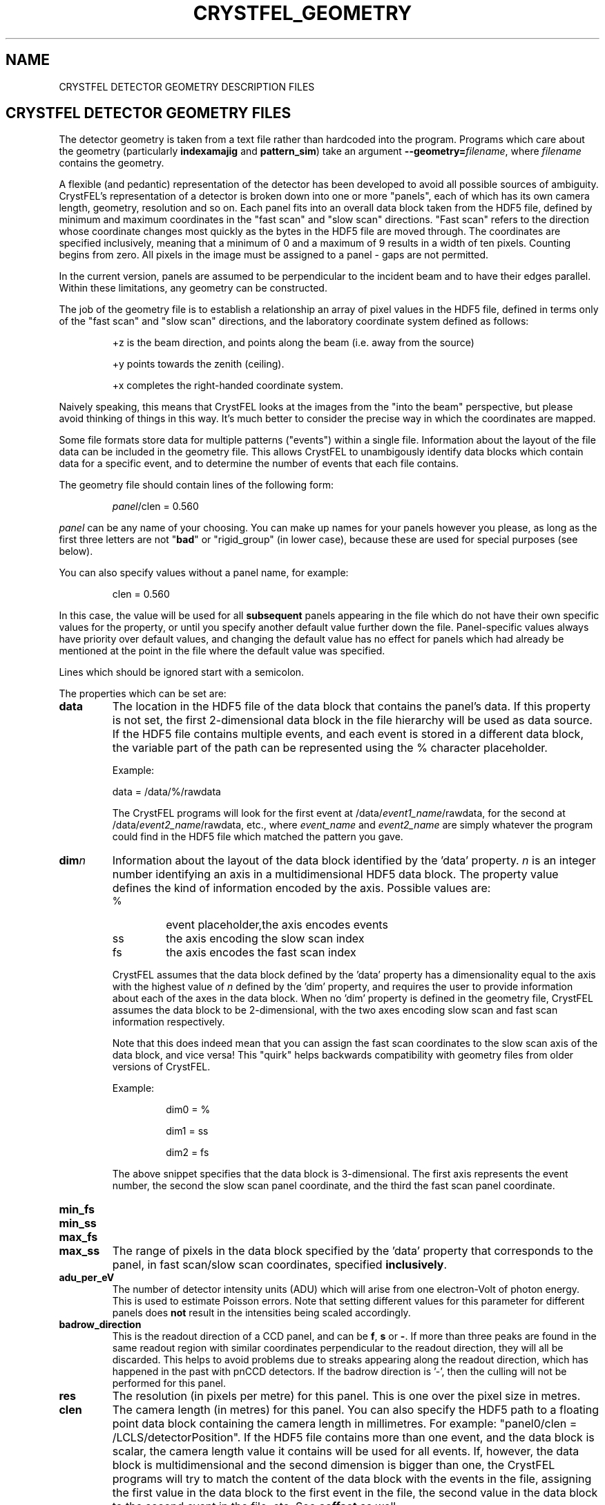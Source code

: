 .\"
.\" Geometry man page
.\"
.\" Copyright © 2012-2015 Deutsches Elektronen-Synchrotron DESY,
.\"                       a research centre of the Helmholtz Association.
.\"
.\" Part of CrystFEL - crystallography with a FEL
.\"

.TH CRYSTFEL\_GEOMETRY 5
.SH NAME
CRYSTFEL DETECTOR GEOMETRY DESCRIPTION FILES

.SH CRYSTFEL DETECTOR GEOMETRY FILES
The detector geometry is taken from a text file rather than hardcoded into the
program.  Programs which care about the geometry (particularly
\fBindexamajig\fR and \fBpattern_sim\fR) take an argument
\fB--geometry=\fR\fIfilename\fR, where \fIfilename\fR contains the geometry.
.PP
A flexible (and pedantic) representation of the detector has been developed to
avoid all possible sources of ambiguity.  CrystFEL's representation of a
detector is broken down into one or more "panels", each of which has its own
camera length, geometry, resolution and so on.  Each panel fits into an overall
data block taken from the HDF5 file, defined by minimum and maximum coordinates in
the "fast scan" and "slow scan" directions.  "Fast scan" refers to the direction
whose coordinate changes most quickly as the bytes in the HDF5 file are moved
through.  The coordinates are specified inclusively, meaning that a minimum of 0
and a maximum of 9 results in a width of ten pixels.  Counting begins from zero.
All pixels in the image must be assigned to a panel - gaps are not permitted.
.PP
In the current version, panels are assumed to be perpendicular to the incident
beam and to have their edges parallel.  Within these limitations, any geometry
can be constructed.

The job of the geometry file is to establish a relationship an array
of pixel values in the HDF5 file, defined in terms only of the "fast scan" and
"slow scan" directions, and the laboratory coordinate system defined as follows:

.IP
+z is the beam direction, and points along the beam (i.e. away from the source)

.IP
+y points towards the zenith (ceiling).

.IP
+x completes the right-handed coordinate system.

.PP
Naively speaking, this means that CrystFEL looks at the images from the "into the
beam" perspective, but please avoid thinking of things in this way.  It's much
better to consider the precise way in which the coordinates are mapped.

Some file formats store data for multiple patterns ("events") within a single file.
Information about the layout of the file data can be included in the geometry file.
This allows CrystFEL to unambigously identify data blocks which contain
data for a specific event, and to determine the number of events that each file contains.

The geometry file should contain lines of the following form:

.IP
\fIpanel\fR/clen = 0.560

.PP
\fIpanel\fR can be any name of your choosing.  You can make up names for your panels however you please, as long as the first three letters are not "\fBbad\fR" or "rigid_group" (in lower case), because these are used for special purposes (see below).

.PP
You can also specify values without a panel name, for example:

.IP
clen = 0.560

.PP
In this case, the value will be used for all \fBsubsequent\fR panels appearing in the file which do not have their own specific values for the property, or until you specify another default value further down the file.  Panel-specific values always have priority over default values, and changing the default value has no effect for panels which had already be mentioned at the point in the file where the default value was specified.

.PP
Lines which should be ignored start with a semicolon.

.PP
The properties which can be set are:

.PD 0
.IP \fBdata\fR
.PD
The location in the HDF5 file of the data block that contains the panel's data. If this property is not set, the first 2-dimensional data block in the file hierarchy will be used as data source. If the HDF5 file contains multiple events, and each event is stored in a different data block, the variable part of the path can be represented using the % character placeholder.

Example:
.IP
data = /data/%/rawdata

The CrystFEL programs will look for the first event at /data/\fIevent1_name\fR/rawdata, for the second at /data/\fIevent2_name\fR/rawdata, etc., where \fIevent_name\fR and \fIevent2_name\fR are simply whatever the program could find in the HDF5 file which matched the pattern you gave.

.PD 0
.IP \fBdim\fIn\fR\fR
.PD
Information about the layout of the data block identified by the 'data' property. \fIn\fR is an integer number identifying an axis in a multidimensional HDF5 data block. The property value defines the kind of information encoded by the axis. Possible values are:
.RS
.IP %
.PD
event placeholder,the axis encodes events
.IP ss
.PD
the axis encoding the slow scan index
.IP fs
.PD
the axis encodes the fast scan index
.RE
.IP
CrystFEL assumes that the data block defined by the 'data' property has a dimensionality equal to the axis with the highest value of \fIn\fR defined by the 'dim' property, and requires the user to provide information about each of the axes in the data block. When no 'dim' property is defined in the geometry file, CrystFEL assumes the data block to be 2-dimensional, with the two axes encoding slow scan and fast scan information respectively.
.IP
Note that this does indeed mean that you can assign the fast scan coordinates to the slow scan axis of the data block, and vice versa!  This "quirk" helps backwards compatibility with geometry files from older versions of CrystFEL.

Example:
.RS
.IP
dim0 = %
.IP
dim1 = ss
.IP
dim2 = fs
.RE
.IP
The above snippet specifies that the data block is 3-dimensional. The first axis represents the event number, the second the slow scan panel coordinate, and the third the fast scan panel coordinate.

.PD 0
.IP \fBmin_fs\fR
.IP \fBmin_ss\fR
.IP \fBmax_fs\fR
.IP \fBmax_ss\fR
.PD
The range of pixels in the data block specified by the 'data' property that corresponds to the panel, in fast scan/slow scan coordinates, specified \fBinclusively\fR.

.PD 0
.IP \fBadu_per_eV\fR
.PD
The number of detector intensity units (ADU) which will arise from one electron-Volt of photon energy.  This is used to estimate Poisson errors.  Note that setting different values for this parameter for different panels does \fBnot\fR result in the intensities being scaled accordingly.

.PD 0
.IP \fBbadrow_direction\fR
.PD
This is the readout direction of a CCD panel, and can be \fBf\fR, \fBs\fR or \fB-\fR.
If more than three peaks are found in the same readout region with similar coordinates perpendicular to the readout direction, they will all be discarded.  This helps to avoid problems due to streaks appearing along the readout direction, which has happened in the past with pnCCD detectors.
If the badrow direction is '-', then the culling will not be performed for this panel.

.PD 0
.IP \fBres\fR
The resolution (in pixels per metre) for this panel.  This is one over the pixel size in metres.

.PD 0
.IP \fBclen\fR
.PD
The camera length (in metres) for this panel. You can also specify the HDF5 path to a floating point data block containing the camera length in millimetres.  For example: "panel0/clen = /LCLS/detectorPosition".  If the HDF5 file contains more than one event, and the data block is scalar, the camera length value
it contains will be used for all events. If, however, the data block is multidimensional and the second dimension is bigger than one, the CrystFEL programs will try to match the content of the data block with the events in the file, assigning the first value in the data block to the first event in the file,
the second value in the data block to the second event in the file, etc. See \fBcoffset\fR as well.

.PD 0
.IP \fBcoffset\fR
.PD
The camera length offset (in metres) for this panel.  This number will be added to the camera length (\fBclen\fR).  This can be useful if the camera length is taken from the HDF5 file and you need to make an adjustment, such as that from a calibration experiment.

.PD 0
.IP \fBfs\fR
.IP \fBss\fR
.PD
For this panel, the fast and slow scan directions correspond to the given directions in the lab coordinate system described above, measured in pixels.  Example: "panel0/fs = 0.5x+0.5y".  Note that (in the current version) the directions must be perpendicular to the beam direction, i.e. contain components in the x and y directions only.

.PD 0
.IP \fBcorner_x\fR
.IP \fBcorner_y\fR
.PD
The corner of this panel, defined as the first point in the panel to appear in the HDF5 file, is now given a position in the lab coordinate system. The units are pixel widths of the current panel.  Note that "first point in the panel" is a conceptual simplification.  We refer to that corner, and to the very corner of the pixel - not, for example, to the centre of the first pixel to appear.

.PD 0
.IP \fBmax_adu\fR
The maximum value, in ADU, before the pixel will be considered as bad.  That is, the saturation value for the panel.

.PD 0
.IP \fBmask\fR
If you have a bad pixel mask, you can include it in the HDF5 file as data blocks with the same structure and size as the panel data.  You need to specify the location of each panel's mask data block using this property, and two bitmasks (see below).  The number of placeholders ('%') in the \fBmask\fR must be the same for all panels.  They will be substituted with the same values as used for the placeholders in the \fBdata\fR fields, although there may be fewer of them for \fBmask\fR than for \fBdata\fR.

.PD 0
.IP \fBmask_file\fR
Use this option to specify that the bad pixel mask should be read from a different file to the image data.  The \fBmask\fR field, if it contains placeholders, will be expanded in exactly the same way as normal, it's just that the data will be read from the file you specify instead of the image data file.  The \fBmask_file\fR may be specified as an absolute filename, or relative to the working directory.

.PD 0
.IP \fBmask_good\fR
.IP \fBmask_bad\fR
.PD
Bitmasks for bad pixel masks. The pixel is considered good if all of the bits which are set in \fBmask_good\fR are set, \fIand\fR if none of the bits which are set in \fBmask_bad\fR are set. Example:
.IP
mask = /processing/hitfinder/masks
.br
mask_good = 0x27
.br
mask_bad = 0x00

.PD 0
.IP \fBno_index\fR
Set this to 1 or "true" to ignore this panel completely.

.SH BAD REGIONS

You can also specify bad regions.  Bad regions will be completely ignored by CrystFEL.  Bad regions are specified in pixel units, either in the lab coordinate system (see above) or in fast scan/slow scan coordinates (mixtures are not allowed).   In the latter case, the range of pixels is specified \fIinclusively\fR.  Bad regions are distinguished from normal panels by the fact that they begin with the three letters "bad".
.PP
You can specify a panel name for the bad region, in which case the pixels will only be considered bad if they are within the range you specify \fIand\fR in the panel you specify.  This might be necessary if your HDF5 file layout has overlapping ranges of fs/ss coordinates for different panels (e.g. if the data blocks for the panels are in different HDF5 datasets).

Examples:
.br
.br
badregionA/min_x = -20.0
.br
badregionA/max_x = +20.0
.br
badregionA/min_y = -100.0
.br
badregionA/max_y = +100.0

.br
badregionB/min_fs = 128
.br
badregionB/max_fs = 160
.br
badregionB/min_ss = 256
.br
badregionB/max_ss = 512
.br
badregionB/panel = q0a1


.SH RIGID GROUPS AND RIGID GROUP COLLECTIONS

Some operations in CrystFEL, such as refining the detector geometry, need a group of panels to be treated as a single rigid body.  Such "rigid groups" might describe the fact that certain panels are physically connected to one another, for example, a pair of adjacent ASICs in the CSPAD detector.  Rigid groups can be defined in the geometry file by listing the panels belonging to each group and assigning the group a name, like this:
.RS
.IP "\fBrigid_group_\fIname\fR = \fIpanel1\fR,\fIpanel2\fR"
.RE
.PP
This creates a rigid group called \fIname\fR, containing panels \fIpanel1\fR and \fIpanel2\fR.
.PP
You can specify multiple sets of rigid groups.  For example, as well as specifying the relationships between pairs of ASICs mentioned above, you may also want to specify that certain groups of panels belong to an independently-movable quadrant of the detector.  You can declare and name such "rigid group collections" as follows:
.RS
.IP "\fBrigid_group_collection_\fIname\fR = \fIrigidgroup1\fR,\fIrigidgroup2\fR"
.RE
.PP
This creates a rigid group collection called \fIname\fR, containing rigid groups \fIrigidgroup1\fR and \fIrigidgroup2\fR.
.PP
Definitions of rigid groups and rigid group collections can appear at any place in the geometry file and can be declared using the following global properties.  They are not panel properties, and therefore don't follow the usual panel/property syntax.  You can assign any number of panels to a rigid group, and any number of rigid groups to a rigid group collection.  A panel can be a member of any number of rigid groups.

.PP
See the "examples" folder for some examples (look at the ones ending in .geom).

.SH BEAM CHARACTERISTICS

The geometry file can include information about beam characteristics, using general properties, that can appear anywhere in the geometry file and do not follow the usual panel/property syntax. The following beam properties are supported:

.PD 0
.IP \fBphoton_energy\fR
.PD
The beam photon energy in eV. You can also specify the HDF5 path to a floating point data block value containing the photon energy in eV.  For example: "photon_energy = /LCLS/photon_energy_eV".  If the HDF5 file contains more than one event, and the data block is scalar, the photon energy value
it contains will be used for all events. If, however, the data block is multidimensional and the second dimension is bigger than one, the CrystFEL programs will try to match the content of the data block with the events in the file, assigning the first value in the data block to the first event in the file,
the second value in the data block to the second event in the file, etc. See also \fBphoton_energy_scale\fR.

.PD 0
.IP \fBphoton_energy_scale\fR
.PD
Sometimes the photon energy value recorded in an HDF5 file differs from the true photon energy value by a multiplication factor. This property defines a correction factor that is applied by the CrystFEL programs. The photon energy value read from a file is multiplied by the value of this property if the property is defined in the geometry file.


.SH AUTHOR
This page was written by Thomas White and Valerio Mariani.

.SH REPORTING BUGS
Report bugs to <taw@physics.org>, or visit <http://www.desy.de/~twhite/crystfel>.

.SH COPYRIGHT AND DISCLAIMER
Copyright © 2012-2015 Deutsches Elektronen-Synchrotron DESY, a research centre of the Helmholtz Association.
.P
CrystFEL is free software: you can redistribute it and/or modify it under the terms of the GNU General Public License as published by the Free Software Foundation, either version 3 of the License, or (at your option) any later version.
.P
CrystFEL is distributed in the hope that it will be useful, but WITHOUT ANY WARRANTY; without even the implied warranty of MERCHANTABILITY or FITNESS FOR A PARTICULAR PURPOSE.  See the GNU General Public License for more details.
.P
You should have received a copy of the GNU General Public License along with CrystFEL.  If not, see <http://www.gnu.org/licenses/>.

.SH SEE ALSO
.BR crystfel (7),
.BR pattern_sim (1),
.BR indexamajig (1)
